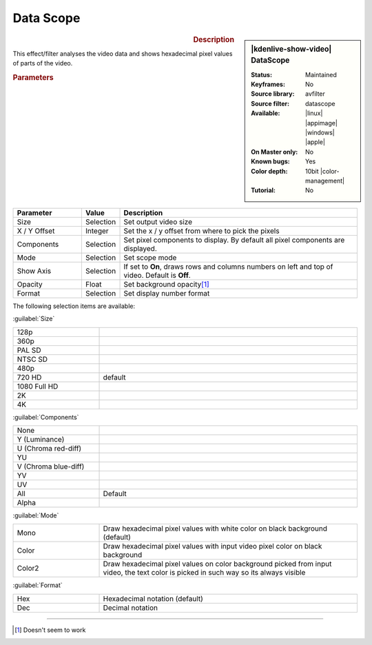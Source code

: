 .. meta::

   :description: Kdenlive Video Effects - Data Scope 
   :keywords: KDE, Kdenlive, video editor, help, learn, easy, effects, filter, video effects, utility, data scope, data, scope

.. metadata-placeholder

   :authors: - Bernd Jordan (https://discuss.kde.org/u/berndmj)

   :license: Creative Commons License SA 4.0


Data Scope
==========

.. figure:: /images/effects_and_compositions/effects-datascope-2504.webp
   :width: 365px
   :figwidth: 365px
   :align: left
   :alt: effects-datascope-2504.webp

.. sidebar:: |kdenlive-show-video| DataScope

   :**Status**:
      Maintained
   :**Keyframes**:
      No
   :**Source library**:
      avfilter
   :**Source filter**:
      datascope
   :**Available**:
      |linux| |appimage| |windows| |apple|
   :**On Master only**:
      No
   :**Known bugs**:
      Yes
   :**Color depth**:
      10bit |color-management|
   :**Tutorial**:
      No

.. rst-class:: clear-both


.. rubric:: Description

This effect/filter analyses the video data and shows hexadecimal pixel values of parts of the video.


.. rubric:: Parameters

.. list-table::
   :header-rows: 1
   :width: 100%
   :widths: 20 10 70
   :class: table-wrap

   * - Parameter
     - Value
     - Description
   * - Size
     - Selection
     - Set output video size
   * - X / Y Offset
     - Integer
     - Set the x / y offset from where to pick the pixels
   * - Components
     - Selection
     - Set pixel components to display. By default all pixel components are displayed.
   * - Mode
     - Selection
     - Set scope mode
   * - Show Axis
     - Selection
     - If set to **On**, draws rows and columns numbers on left and top of video. Default is **Off**.
   * - Opacity
     - Float
     - Set background opacity\ [1]_
   * - Format
     - Selection
     - Set display number format

The following selection items are available:

:guilabel:`Size`

.. list-table::
   :width: 100%
   :widths: 25 75
   :class: table-wrap

   * - 128p
     - 
   * - 360p
     - 
   * - PAL SD
     - 
   * - NTSC SD
     - 
   * - 480p
     - 
   * - 720 HD
     - default
   * - 1080 Full HD
     - 
   * - 2K
     - 
   * - 4K
     - 

:guilabel:`Components`

.. list-table::
   :width: 100%
   :widths: 25 75
   :class: table-simple

   * - None
     - 
   * - Y (Luminance)
     - 
   * - U (Chroma red-diff)
     - 
   * - YU
     - 
   * - V (Chroma blue-diff)
     - 
   * - YV
     - 
   * - UV
     - 
   * - All
     - Default
   * - Alpha
     - 

:guilabel:`Mode`

.. list-table::
   :width: 100%
   :widths: 25 75
   :class: table-wrap

   * - Mono
     - Draw hexadecimal pixel values with white color on black background (default)
   * - Color
     - Draw hexadecimal pixel values with input video pixel color on black background
   * - Color2
     - Draw hexadecimal pixel values on color background picked from input video, the text color is picked in such way so its always visible

:guilabel:`Format`

.. list-table::
   :width: 100%
   :widths: 25 75
   :class: table-wrap

   * - Hex
     - Hexadecimal notation (default)
   * - Dec
     - Decimal notation


----

.. [1] Doesn't seem to work


.. +++++++++++++++++++++++++++++++++++++++++++++++++++++++++++++++++++++++++++++
   Icons used here (remove comment indent to enable them for this document)
   
   .. |linux| image:: /images/icons/linux.png
   :width: 14px
   :alt: Linux
   :class: no-scaled-link

   .. |appimage| image:: /images/icons/kdenlive-appimage_3.svg
   :width: 14px
   :alt: appimage
   :class: no-scaled-link

   .. |windows| image:: /images/icons/windows.png
   :width: 14px
   :alt: Windows
   :class: no-scaled-link

   .. |apple| image:: /images/icons/apple.png
   :width: 14px
   :alt: MacOS
   :class: no-scaled-link
